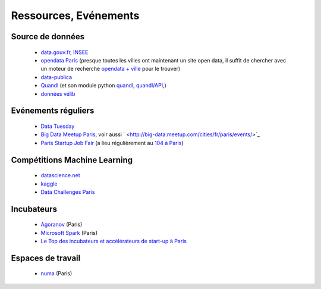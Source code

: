 ﻿
.. _l-ressources:


Ressources, Evénements
======================


    
Source de données
-----------------

    * `data.gouv.fr <http://www.data.gouv.fr/>`_, `INSEE <http://www.insee.fr/fr/bases-de-donnees/>`_
    * `opendata Paris <http://opendata.paris.fr/page/home/>`_ (presque toutes les villes ont maintenant un site open data, il suffit de chercher avec un moteur de recherche `opendata + ville <https://duckduckgo.com/?q=opendata+montpellier>`_ pour le trouver)
    * `data-publica <http://www.data-publica.com/explore>`_
    * `Quandl <http://www.quandl.com/>`_ (et son module python `quandl <https://pypi.python.org/pypi/Quandl/>`_, `quandl/API <http://pythonhosted.org//Quandl/>`_,)
    * `données vélib <https://developer.jcdecaux.com/#/home>`_
    
Evénements réguliers
--------------------

    * `Data Tuesday <http://data-tuesday.com/>`_
    * `Big Data Meetup Paris <http://big-data.meetup.com/cities/fr/paris/>`_, voir aussi ` <http://big-data.meetup.com/cities/fr/paris/events/>`_
    * `Paris Startup Job Fair <http://jobfair.rudebaguette.com/>`_ (a lieu régulièrement au `104 à Paris <http://www.104.fr/>`_)
    
Compétitions Machine Learning
-----------------------------
    
    * `datascience.net <http://www.datascience.net/fr/home/>`_
    * `kaggle <https://www.kaggle.com/>`_
    * `Data Challenges Paris <http://opendata.paris.fr/page/datachallenges/>`_
    
Incubateurs
-----------
    
    * `Agoranov <http://www.agoranov.com/>`_ (Paris)
    * `Microsoft Spark <https://www.microsoftventures.com/Accelerators/paris>`_ (Paris)
    * `Le Top des incubateurs et accélérateurs de start-up à Paris  <http://lentreprise.lexpress.fr/creation-entreprise/etapes-creation/le-top-des-incubateurs-et-accelerateurs-de-start-up-a-paris_1534130.html>`_
    
Espaces de travail
------------------

    * `numa <https://www.numa.paris/>`_ (Paris)
    